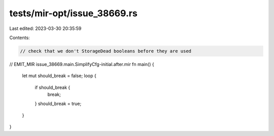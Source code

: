 tests/mir-opt/issue_38669.rs
============================

Last edited: 2023-03-30 20:35:59

Contents:

.. code-block:: rs

    // check that we don't StorageDead booleans before they are used

// EMIT_MIR issue_38669.main.SimplifyCfg-initial.after.mir
fn main() {
    let mut should_break = false;
    loop {
        if should_break {
            break;
        }
        should_break = true;
    }
}


